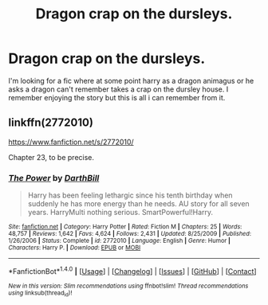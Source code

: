 #+TITLE: Dragon crap on the dursleys.

* Dragon crap on the dursleys.
:PROPERTIES:
:Author: Wassa110
:Score: 6
:DateUnix: 1487599325.0
:DateShort: 2017-Feb-20
:FlairText: Fic Search
:END:
I'm looking for a fic where at some point harry as a dragon animagus or he asks a dragon can't remember takes a crap on the dursley house. I remember enjoying the story but this is all i can remember from it.


** linkffn(2772010)

[[https://www.fanfiction.net/s/2772010/]]

Chapter 23, to be precise.
:PROPERTIES:
:Author: jeffala
:Score: 2
:DateUnix: 1487617381.0
:DateShort: 2017-Feb-20
:END:

*** [[http://www.fanfiction.net/s/2772010/1/][*/The Power/*]] by [[https://www.fanfiction.net/u/975414/DarthBill][/DarthBill/]]

#+begin_quote
  Harry has been feeling lethargic since his tenth birthday when suddenly he has more energy than he needs. AU story for all seven years. HarryMulti nothing serious. SmartPowerful!Harry.
#+end_quote

^{/Site/: [[http://www.fanfiction.net/][fanfiction.net]] *|* /Category/: Harry Potter *|* /Rated/: Fiction M *|* /Chapters/: 25 *|* /Words/: 48,757 *|* /Reviews/: 1,642 *|* /Favs/: 4,624 *|* /Follows/: 2,431 *|* /Updated/: 8/25/2009 *|* /Published/: 1/26/2006 *|* /Status/: Complete *|* /id/: 2772010 *|* /Language/: English *|* /Genre/: Humor *|* /Characters/: Harry P. *|* /Download/: [[http://www.ff2ebook.com/old/ffn-bot/index.php?id=2772010&source=ff&filetype=epub][EPUB]] or [[http://www.ff2ebook.com/old/ffn-bot/index.php?id=2772010&source=ff&filetype=mobi][MOBI]]}

--------------

*FanfictionBot*^{1.4.0} *|* [[[https://github.com/tusing/reddit-ffn-bot/wiki/Usage][Usage]]] | [[[https://github.com/tusing/reddit-ffn-bot/wiki/Changelog][Changelog]]] | [[[https://github.com/tusing/reddit-ffn-bot/issues/][Issues]]] | [[[https://github.com/tusing/reddit-ffn-bot/][GitHub]]] | [[[https://www.reddit.com/message/compose?to=tusing][Contact]]]

^{/New in this version: Slim recommendations using/ ffnbot!slim! /Thread recommendations using/ linksub(thread_id)!}
:PROPERTIES:
:Author: FanfictionBot
:Score: 1
:DateUnix: 1487617395.0
:DateShort: 2017-Feb-20
:END:
